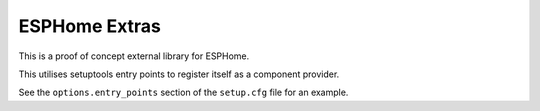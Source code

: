 ##############
ESPHome Extras
##############

This is a proof of concept external library for ESPHome.

This utilises setuptools entry points to register itself as a component provider.

See the ``options.entry_points`` section of the ``setup.cfg`` file for an example.

